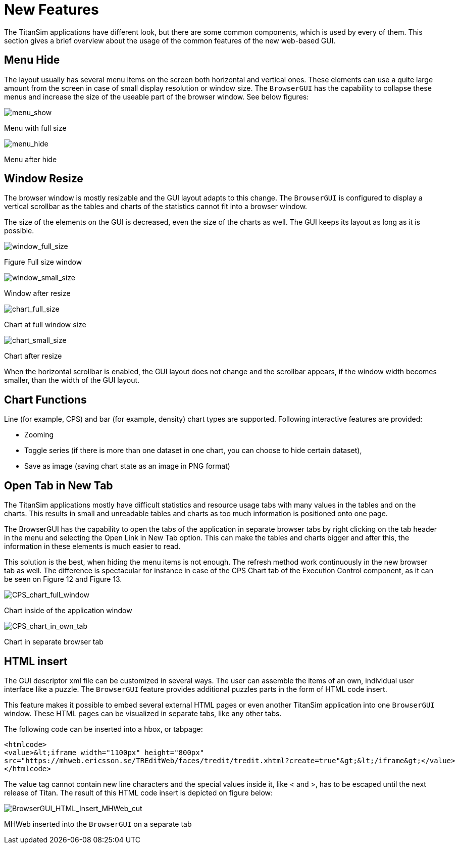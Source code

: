 = New Features

The TitanSim applications have different look, but there are some common components, which is used by every of them. This section gives a brief overview about the usage of the common features of the new web-based GUI.

== Menu Hide

The layout usually has several menu items on the screen both horizontal and vertical ones. These elements can use a quite large amount from the screen in case of small display resolution or window size. The `BrowserGUI` has the capability to collapse these menus and increase the size of the useable part of the browser window. See below figures:

image:images/menushow.jpeg[menu_show]

Menu with full size

image:images/menuhide.jpeg[menu_hide]

Menu after hide

== Window Resize

The browser window is mostly resizable and the GUI layout adapts to this change. The `BrowserGUI` is configured to display a vertical scrollbar as the tables and charts of the statistics cannot fit into a browser window.

The size of the elements on the GUI is decreased, even the size of the charts as well. The GUI keeps its layout as long as it is possible.

image:images/windowfullsize.jpeg[window_full_size]

Figure Full size window

image:images/windowsmallsize.jpeg[window_small_size]

Window after resize

image:images/chartfullsize.jpeg[chart_full_size]

Chart at full window size

image:images/chartsmallsize.jpeg[chart_small_size]

Chart after resize

When the horizontal scrollbar is enabled, the GUI layout does not change and the scrollbar appears, if the window width becomes smaller, than the width of the GUI layout.

== Chart Functions

Line (for example, CPS) and bar (for example, density) chart types are supported. Following interactive features are provided:

* Zooming
* Toggle series (if there is more than one dataset in one chart, you can choose to hide certain dataset),
* Save as image (saving chart state as an image in PNG format)

== Open Tab in New Tab

The TitanSim applications mostly have difficult statistics and resource usage tabs with many values in the tables and on the charts. This results in small and unreadable tables and charts as too much information is positioned onto one page.

The BrowserGUI has the capability to open the tabs of the application in separate browser tabs by right clicking on the tab header in the menu and selecting the Open Link in New Tab option. This can make the tables and charts bigger and after this, the information in these elements is much easier to read.

This solution is the best, when hiding the menu items is not enough. The refresh method work continuously in the new browser tab as well. The difference is spectacular for instance in case of the CPS Chart tab of the Execution Control component, as it can be seen on Figure 12 and Figure 13.

image:images/cpschart_fullwindow.jpeg[CPS_chart_full_window]

Chart inside of the application window

image:images/cpschart_in_own_tab.jpeg[CPS_chart_in_own_tab]

Chart in separate browser tab

== HTML insert

The GUI descriptor xml file can be customized in several ways. The user can assemble the items of an own, individual user interface like a puzzle. The `BrowserGUI` feature provides additional puzzles parts in the form of HTML code insert.

This feature makes it possible to embed several external HTML pages or even another TitanSim application into one `BrowserGUI` window. These HTML pages can be visualized in separate tabs, like any other tabs.

The following code can be inserted into a hbox, or tabpage:
[source]
----
<htmlcode>
<value>&lt;iframe width="1100px" height="800px"
src="https://mhweb.ericsson.se/TREditWeb/faces/tredit/tredit.xhtml?create=true"&gt;&lt;/iframe&gt;</value>
</htmlcode>
----

The value tag cannot contain new line characters and the special values inside it, like < and >, has to be escaped until the next release of Titan. The result of this HTML code insert is depicted on figure below:

image:images/browserguihtml_insert_mhweb_cut.jpeg[BrowserGUI_HTML_Insert_MHWeb_cut]

MHWeb inserted into the `BrowserGUI` on a separate tab
